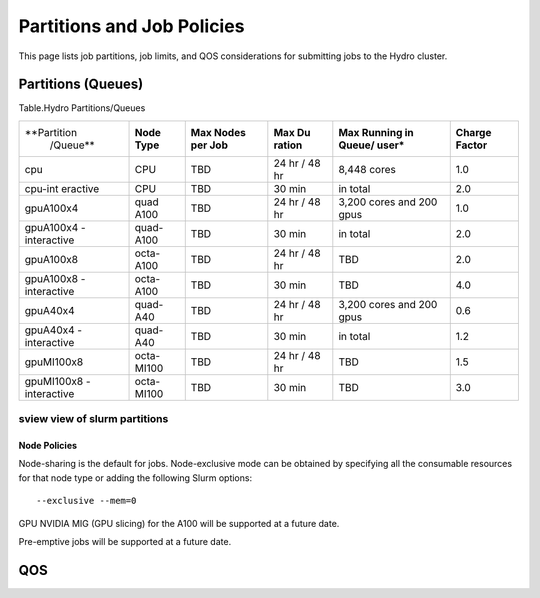 .. _partitions-job-policies:

Partitions and Job Policies
===========================

This page lists job partitions, job limits, and QOS considerations for submitting
jobs to the Hydro cluster.


**Partitions (Queues)**
-----------------------

Table.Hydro Partitions/Queues

+---------------+---------------+----------+----------+----------+----------+
| **Partition   | **Node        | **Max    | **Max    | **Max    | **Charge |
|  /Queue**     | Type**        | Nodes    | Du       | Running  | Factor** |
|               |               | per      | ration** | in       |          |
|               |               | Job**    |          | Queue/   |          |
|               |               |          |          | user\*** |          |
+---------------+---------------+----------+----------+----------+----------+
| cpu           | CPU           | TBD      | 24 hr /  | 8,448    | 1.0      |
|               |               |          | 48 hr    | cores    |          |
+---------------+---------------+----------+----------+----------+----------+
| cpu-int       | CPU           | TBD      | 30 min   | in total | 2.0      |
| eractive      |               |          |          |          |          |
+---------------+---------------+----------+----------+----------+----------+
| gpuA100x4     | quad          | TBD      | 24 hr /  | 3,200    | 1.0      |
|               | A100          |          | 48 hr    | cores    |          |
|               |               |          |          | and 200  |          |
|               |               |          |          | gpus     |          |
+---------------+---------------+----------+----------+----------+----------+
| gpuA100x4     | quad-A100     | TBD      | 30 min   | in total | 2.0      |
| -interactive  |               |          |          |          |          |
|               |               |          |          |          |          |
+---------------+---------------+----------+----------+----------+----------+
| gpuA100x8     | octa-A100     | TBD      | 24 hr /  | TBD      | 2.0      |
|               |               |          | 48 hr    |          |          |
+---------------+---------------+----------+----------+----------+----------+
| gpuA100x8     | octa-A100     | TBD      | 30 min   | TBD      | 4.0      |
| -interactive  |               |          |          |          |          |
|               |               |          |          |          |          |
+---------------+---------------+----------+----------+----------+----------+
| gpuA40x4      | quad-A40      | TBD      | 24 hr /  | 3,200    | 0.6      |
|               |               |          | 48 hr    | cores    |          |
|               |               |          |          | and 200  |          |
|               |               |          |          | gpus     |          |
+---------------+---------------+----------+----------+----------+----------+
| gpuA40x4      | quad-A40      | TBD      | 30 min   | in total | 1.2      |
| -interactive  |               |          |          |          |          |
|               |               |          |          |          |          |
+---------------+---------------+----------+----------+----------+----------+
| gpuMI100x8    | octa-MI100    | TBD      | 24 hr /  | TBD      | 1.5      |
|               |               |          | 48 hr    |          |          |
+---------------+---------------+----------+----------+----------+----------+
| gpuMI100x8    | octa-MI100    | TBD      | 30 min   | TBD      | 3.0      |
| -interactive  |               |          |          |          |          |
|               |               |          |          |          |          |
+---------------+---------------+----------+----------+----------+----------+

sview view of slurm partitions
^^^^^^^^^^^^^^^^^^^^^^^^^^^^^^

Node Policies
~~~~~~~~~~~~~

Node-sharing is the default for jobs. Node-exclusive mode can be
obtained by specifying all the consumable resources for that node type
or adding the following Slurm options:

::

   --exclusive --mem=0

GPU NVIDIA MIG (GPU slicing) for the A100 will be supported at a future
date.

Pre-emptive jobs will be supported at a future date.

.. _qos:

QOS
----
